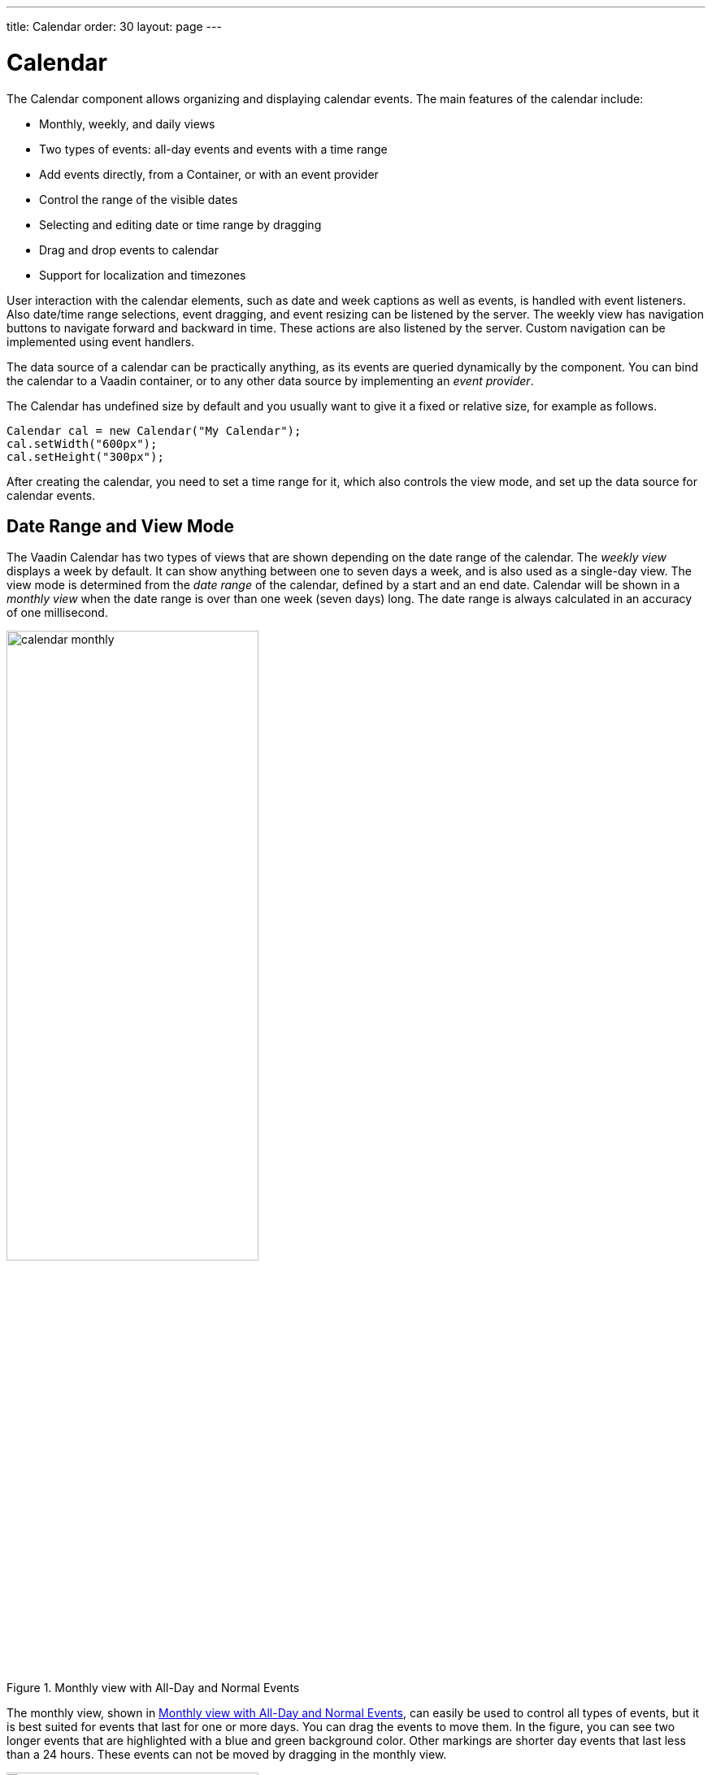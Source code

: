 ---
title: Calendar
order: 30
layout: page
---

[[components.calendar]]
= [classname]#Calendar#

ifdef::web[]
[.sampler]
image:{img/live-demo.png}[alt="Live Demo", link="https://demo.vaadin.com/sampler/#ui/data-input/dates/dates-calendar"]
endif::web[]

The [classname]#Calendar# component allows organizing and displaying calendar
events. The main features of the calendar include:

* Monthly, weekly, and daily views
* Two types of events: all-day events and events with a time range
* Add events directly, from a [classname]#Container#, or with an event provider
* Control the range of the visible dates
* Selecting and editing date or time range by dragging
* Drag and drop events to calendar
* Support for localization and timezones

User interaction with the calendar elements, such as date and week captions as
well as events, is handled with event listeners. Also date/time range
selections, event dragging, and event resizing can be listened by the server.
The weekly view has navigation buttons to navigate forward and backward in time.
These actions are also listened by the server. Custom navigation can be
implemented using event
ifdef::web[handlers, as described in <<components.calendar.customizing>>.]
ifndef::web[handlers.]

The data source of a calendar can be practically anything, as its events are
queried dynamically by the component. You can bind the calendar to a Vaadin
container, or to any other data source by implementing an __event provider__.

The [classname]#Calendar# has undefined size by default and you usually want to
give it a fixed or relative size, for example as follows.


[source, java]
----
Calendar cal = new Calendar("My Calendar");
cal.setWidth("600px");
cal.setHeight("300px");
----

After creating the calendar, you need to set a time range for it, which also
controls the view mode, and set up the data source for calendar events.

[[components.calendar.daterange]]
== Date Range and View Mode

The Vaadin Calendar has two types of views that are shown depending on the date
range of the calendar. The __weekly view__ displays a week by default. It can
show anything between one to seven days a week, and is also used as a single-day
view. The view mode is determined from the __date range__ of the calendar,
defined by a start and an end date. Calendar will be shown in a __monthly view__
when the date range is over than one week (seven days) long. The date range is
always calculated in an accuracy of one millisecond.

[[figure.components.calendar.daterange.monthly]]
.Monthly view with All-Day and Normal Events
image::img/calendar-monthly.png[width=60%, scaledwidth=100%]

The monthly view, shown in <<figure.components.calendar.daterange.monthly>>, can
easily be used to control all types of events, but it is best suited for events
that last for one or more days. You can drag the events to move them. In the
figure, you can see two longer events that are highlighted with a blue and green
background color. Other markings are shorter day events that last less than a 24
hours. These events can not be moved by dragging in the monthly view.

[[figure.components.calendar.daterange.weekly]]
.Weekly View
image::img/calendar-weekly.png[width=60%, scaledwidth=100%]

In <<figure.components.calendar.daterange.weekly>>, you can see four normal day
events and also all-day events at the top of the time line grid.

In the following, we set the calendar to show only one day, which is the current
day.


[source, java]
----
cal.setStartDate(new Date());
cal.setEndDate(new Date());
----

Notice that although the range we set above is actually zero time long, the
calendar still renders the time from 00:00 to 23:59. This is normal, as the
Vaadin Calendar is guaranteed to render at least the date range provided, but
may expand it. This behaviour is important to notice when we implement our own
event providers.


[[components.calendar.events]]
== Calendar Events

All occurrences in a calendar are represented as __events__. You have three ways
to manage the calendar events:

* Add events directly to the [classname]#Calendar# object using the [methodname]#addEvent()#
* Use a [interfacename]#Container# as a data source
* Use the __event provider__ mechanism

You can add events with [methodname]#addEvent()# and remove them with the
[methodname]#removeEvent()#. These methods will use the underlying event
provider to write the modifications to the data source.

[[components.calendar.events.types]]
=== Event Interfaces and Providers

Events are handled though the [interfacename]#CalendarEvent# interface. The
concrete class of the event depends on the specific
[classname]#CalendarEventProvider# used in the calendar.

By default, [classname]#Calendar# uses a [classname]#BasicEventProvider# to
provide events, which uses [classname]#BasicEvent# instances.

Calendar does not depend on any particular data source implementation. Events
are queried by the [classname]#Calendar# from the provider that just has to
implement the [interfacename]#CalendarEventProvider# interface. It is up to the
event provider that [classname]#Calendar# gets the correct events.

You can bind any Vaadin [classname]#Container# to a calendar, in which case a
[classname]#ContainerEventProvider# is used transparently. The container must be
ordered by start date and time of the events. See
<<dummy/../../../framework/datamodel/datamodel-container#datamodel.container,"Collecting
Items in Containers">> for basic information about containers.


[[components.calendar.events.details]]
=== Event Types

A calendar event requires a start time and an end time. These are the only
mandatory properties. In addition, an event can also be set as an all-day event
by setting the [literal]#++all-day++# property of the event. You can also set
the [literal]#++description++# of an event, which is displayed as a tooltip in
the user interface.

If the [literal]#++all-day++# field of the event is [literal]#++true++#, then
the event is always rendered as an all-day event. In the monthly view, this
means that no start time is displayed in the user interface and the event has an
colored background. In the weekly view, all-day events are displayed in the
upper part of the screen, and rendered similarly to the monthly view. In
addition, when the time range of an event is 24 hours or longer, it is rendered
as an all-day event in the monthly view.

When the time range of an event is equal or less than 24 hours, with the
accuracy of one millisecond, the event is considered as a normal day event.
Normal event has a start and end times that may be on different days.


[[components.calendar.events.basic]]
=== Basic Events

The easiest way to add and manage events in a calendar is to use the __basic
event__ management API. Calendar uses by default a
[classname]#BasicEventProvider#, which keeps the events in memory in an internal
reprensetation.

For example, the following adds a two-hour event starting from the current time.
The standard Java [classname]#GregorianCalendar# provides various ways to
manipulate date and time.


[source, java]
----
// Add a two-hour event
GregorianCalendar start = new GregorianCalendar();
GregorianCalendar end   = new GregorianCalendar();
end.add(java.util.Calendar.HOUR, 2);
calendar.addEvent(new BasicEvent("Calendar study",
        "Learning how to use Vaadin Calendar",
        start.getTime(), end.getTime()));
----
See the http://demo.vaadin.com/book-examples-vaadin7/book#calendar.monthlyview[on-line example, window="_blank"].

This adds a new event that lasts for 3 hours. As the BasicEventProvider and
BasicEvent implement some optional event interfaces provided by the calendar
package, there is no need to refresh the calendar. Just create events, set their
properties and add them to the Event Provider.



[[components.calendar.container]]
== Getting Events from a Container

You can use any Vaadin [interfacename]#Container# that implements the
[interfacename]#Indexed# interface as the data source for calendar events. The
[classname]#Calendar# will listen to change events from the container as well as
write changes to the container. You can attach a container to a
[classname]#Calendar# with [methodname]#setContainerDataSource()#.

In the following example, we bind a [classname]#BeanItemContainer# that contains
built-in [classname]#BasicEvent# events to a calendar.


[source, java]
----
// Create the calendar
Calendar calendar = new Calendar("Bound Calendar");

// Use a container of built-in BasicEvents
final BeanItemContainer<BasicEvent> container =
    new BeanItemContainer<BasicEvent>(BasicEvent.class);

// Create a meeting in the container
container.addBean(new BasicEvent("The Event", "Single Event",
            new GregorianCalendar(2012,1,14,12,00).getTime(),
            new GregorianCalendar(2012,1,14,14,00).getTime()));

// The container must be ordered by the start time. You
// have to sort the BIC every time after you have added
// or modified events.
container.sort(new Object[]{"start"}, new boolean[]{true});

calendar.setContainerDataSource(container, "caption",
    "description", "start", "end", "styleName");
----
See the http://demo.vaadin.com/book-examples-vaadin7/book#calendar.beanitemcontainer[on-line example, window="_blank"].

The container must either use the default property IDs for event data, as
defined in the [interfacename]#CalendarEvent# interface, or provide them as
parameters for the [methodname]#setContainerDataSource()# method, as we did in
the example above.

[[components.calendar.container.sorting]]
=== Keeping the Container Ordered

The events in the container __must__ be kept ordered by their start date/time.
Failing to do so may and will result in the events not showing in the calendar
properly.

Ordering depends on the container. With some containers, such as
[classname]#BeanItemContainer#, you have to sort the container explicitly every
time after you have added or modified events, usually with the
[methodname]#sort()# method, as we did in the example above. Some container,
such as [classname]#JPAContainer#, keep the in container automatically order if
you provide a sorting rule.

For example, you could order a [classname]#JPAContainer# by the following rule,
assuming that the start date/time is held in the [literal]#++startDate++#
property:


[source, java]
----
// The container must be ordered by start date. For JPAContainer
// we can just set up sorting once and it will stay ordered.
container.sort(new String[]{"startDate"}, new boolean[]{true});
----
See the http://demo.vaadin.com/book-examples-vaadin7/book#calendar.jpacontainer[on-line example, window="_blank"].


ifdef::web[]
[[components.calendar.container.customization]]
=== Delegation of Event Management

Setting a container as the calendar data source with
[methodname]#setContainerDataSource()# automatically switches to
[classname]#ContainerEventProvider#. You can manipulate the event data through
the API in [classname]#Calendar# and the user can move and resize event through
the user interface. The event provider delegates all such calendar operations to
the container.

If you add events through the [classname]#Calendar# API, notice that you may be
unable to create events of the type held in the container or adding them
requires some container-specific operations. In such case, you may need to
customize the [methodname]#addEvent()# method.

For example, [classname]#JPAContainer# requires adding new items with
[methodname]#addEntity()#. You could first add the entity to the container or
entity manager directly and then pass it to the [methodname]#addEvent()#. That
does not, however, work if the entity class does not implement
[interfacename]#CalendarEvent#. This is actually the case always if the property
names differ from the ones defined in the interface. You could handle creating
the underlying entity objects in the [methodname]#addEvent()# as follows:


[source, java]
----
// Create a JPAContainer
final JPAContainer<MyCalendarEvent> container =
    JPAContainerFactory.make(MyCalendarEvent.class,
                             "book-examples");

// Customize the event provider for adding events
// as entities
ContainerEventProvider cep =
        new ContainerEventProvider(container) {
    @Override
    public void addEvent(CalendarEvent event) {
        MyCalendarEvent entity = new MyCalendarEvent(
            event.getCaption(), event.getDescription(),
            event.getStart(), event.getEnd(),
            event.getStyleName());
        container.addEntity(entity);
    }
}

// Set the container as the data source
calendar.setEventProvider(cep);

// Now we can add events to the database through the calendar
BasicEvent event = new BasicEvent("The Event", "Single Event",
    new GregorianCalendar(2012,1,15,12,00).getTime(),
    new GregorianCalendar(2012,1,15,14,00).getTime());
calendar.addEvent(event);
----

endif::web[]


ifdef::web[]
[[components.calendar.eventprovider]]
== Implementing an Event Provider

If the two simple ways of storing and managing events for a calendar are not
enough, you may need to implement a custom event provider. It is the most
flexible way of providing events. You need to attach the event provider to the
[classname]#Calendar# using the [methodname]#setEventProvider()# method.

Event queries are done by asking the event provider for all the events between
two given dates. The range of these dates is guaranteed to be at least as long
as the start and end dates set for the component. The component can, however,
ask for a longer range to ensure correct rendering. In particular, all start
dates are expanded to the start of the day, and all end dates are expanded to
the end of the day.

[[components.calendar.eventprovider.customevents]]
=== Custom Events

An event provider could use the built-in [classname]#BasicEvent#, but it is
usually more proper to define a custom event type that is bound directly to the
data source. Custom events may be useful for some other purposes as well, such
as when you need to add extra information to an event or customize how it is
acquired.

Custom events must implement the [interfacename]#CalendarEvent# interface or
extend an existing event class. The built-in [classname]#BasicEvent# class
should serve as a good example of implementing simple events. It keeps the data
in member variables.


[source, java]
----
public class BasicEvent
       implements CalendarEventEditor, EventChangeNotifier {
   ...

   public String getCaption() {
        return caption;
    }

    public String getDescription() {
        return description;
    }

    public Date getEnd() {
        return end;
    }

    public Date getStart() {
        return start;
    }

    public String getStyleName() {
        return styleName;
    }

    public boolean isAllDay() {
        return isAllDay;
    }

    public void setCaption(String caption) {
        this.caption = caption;
        fireEventChange();
    }

    public void setDescription(String description) {
        this.description = description;
        fireEventChange();
    }

    public void setEnd(Date end) {
        this.end = end;
        fireEventChange();
    }

    public void setStart(Date start) {
        this.start = start;
        fireEventChange();
    }

    public void setStyleName(String styleName) {
        this.styleName = styleName;
        fireEventChange();
    }

    public void setAllDay(boolean isAllDay) {
        this.isAllDay = isAllDay;
        fireEventChange();
    }

    public void addEventChangeListener(
            EventChangeListener listener) {
        ...
    }

    public void removeListener(EventChangeListener listener) {
        ...
    }

    protected void fireEventChange() {...}
}
----

You may have noticed that there was some additional code in the
[classname]#BasicEvent# that was not in the [interfacename]#CalendarEvent#
interface. Namely [classname]#BasicEvent# also implements two additional
interfaces:

[interfacename]#CalendarEditor#:: This interface defines setters for all the fields, and is required for some of
the default handlers to work.

[interfacename]#EventChangeNotifier#:: This interface adds the possibility to listen for changes in the event, and
enables the [classname]#Calendar# to render the changes immediately.



The start time and end time are mandatory, but caption, description, and style
name are not. The style name is used as a part of the CSS class name for the
HTML DOM element of the event.

In addition to the basic event interfaces, you can enhance the functionality of
your event and event provider classes by using the [classname]#EventChange# and
[classname]#EventSetChange# events. They let the [classname]#Calendar# component
to know about changes in events and update itself accordingly. The
[classname]#BasicEvent# and [classname]#BasicEventProvider# examples given
earlier include a simple implementation of these interfaces.


[[components.calendar.eventprovider.eventprovider]]
=== Implementing the Event Provider

An event provider needs to implement the [interfacename]#CalendarEventProvider#
interface. It has only one method to be implemented. Whenever the calendar is
painted, [methodname]#getEvents(Date, Date)# method is called and it must return
a list of events between the given start and end time.

The following example implementation returns only one example event. The event
starts from the current time and is five hours long.


[source, java]
----
public class MyEventProvider implements CalendarEventProvider{
    public List<Event> getEvents(Date startDate, Date endDate){
        List<Event> events = new ArrayList<Event>();
        GregorianCalendar cal = new GregorianCalendar();
        cal.setTime(new Date());

        Date start = cal.getTime();
        cal.add(GregorianCalendar.HOUR, 5);
        Date end = cal.getTime();
        BasicEvent event = new BasicEvent();
        event.setCaption("My Event");
        event.setDescription("My Event Description");
        event.setStart(start);
        event.setEnd(end);
        events.add(event);

        return events;
    }
}
----

It is important to notice that the [classname]#Calendar# may query for dates
beyond the range defined by start date and end date. Particularly, it may expand
the date range to make sure the user interface is rendered correctly.


endif::web[]

ifdef::web[]
[[components.calendar.appearance]]
== Styling a Calendar

Configuring the appearance of the Vaadin Calendar component is one of the basic
tasks. At the least, you need to consider its sizing in your user interface. You
also quite probably want to use some color or colors for events.

[[components.calendar.appearance.sizing]]
=== Sizing

The Calendar supports component sizing as usual for defined (fixed or relative)
sizes. When using an undefined size for the calendar, all the sizes come from
CSS. In addition, when the height is undefined, a scrollbar is displayed in the
weekly view to better fit the cells to the user interface.

Below is a list of style rules that define the size of a Calendar with undefined
size (these are the defaults):


[source, css]
----
.v-calendar-month-sizedheight .v-calendar-month-day {
	height: 100px;
}

.v-calendar-month-sizedwidth .v-calendar-month-day {
	width: 100px;
}

.v-calendar-header-month-Hsized .v-calendar-header-day {
	width: 101px;
}

/* for IE */
.v-ie6 .v-calendar-header-month-Hsized .v-calendar-header-day {
	width: 104px;
}

/* for others */
.v-calendar-header-month-Hsized td:first-child {
	padding-left: 21px;
}

.v-calendar-header-day-Hsized {
	width: 200px;
}

.v-calendar-week-numbers-Vsized .v-calendar-week-number {
	height: 100px;
	line-height: 100px;
}

.v-calendar-week-wrapper-Vsized {
	height: 400px;
	overflow-x: hidden !important;
}

.v-calendar-times-Vsized .v-calendar-time {
	height: 38px;
}

.v-calendar-times-Hsized .v-calendar-time {
	width: 42px;
}

.v-calendar-day-times-Vsized .v-slot,.v-calendar-day-times-Vsized .v-slot-even {
	height: 18px;
}

.v-calendar-day-times-Hsized, .v-calendar-day-times-Hsized .v-slot,.v-calendar-day-times-Hsized .v-slot-even {
	width: 200px;
}
----


[[components.calendar.appearance.event-style]]
=== Event Style

Events can be styled with CSS by setting them a __style name suffix__. The
suffix is retrieved with the [methodname]#getStyleName()# method in
[interfacename]#CalendarEvent#. If you use [classname]#BasicEvent# events, you
can set the suffix with [methodname]#setStyleName()#.


[source, java]
----
BasicEvent event = new BasicEvent("Wednesday Wonder", ... );
event.setStyleName("mycolor");
calendar.addEvent(event);
----

Suffix [literal]#++mycolor++# would create
[literal]#++v-calendar-event-mycolor++# class for regular events and
[literal]#++v-calendar-event-mycolor-add-day++# for all-day events. You could
style the events with the following rules:


[source, css]
----
.v-calendar .v-calendar-event-mycolor {}
.v-calendar .v-calendar-event-mycolor-all-day {}
.v-calendar .v-calendar-event-mycolor .v-calendar-event-caption {}
.v-calendar .v-calendar-event-mycolor .v-calendar-event-content {}
----


endif::web[]

ifdef::web[]
[[components.calendar.visible-hours-days]]
== Visible Hours and Days

As we saw in <<components.calendar.daterange>>, you can set the range of dates
that are shown by the Calendar. But what if you wanted to show the entire month
but hide the weekends? Or show only hours from 8 to 16 in the weekly view? The
[methodname]#setVisibleDays()# and [methodname]#setVisibleHours()# methods allow
you to do that.


[source, java]
----
calendar.setVisibleDays(1,5);   // Monday to Friday
calendar.setVisibleHours(0,15); // Midnight until 4 pm
----

After the above settings, only weekdays from Monday to Friday would be shown.
And when the calendar is in the weekly view, only the time range from 00:00 to
16:00 would be shown.

Note that the excluded times are never shown so you should take care when
setting the date range. If the date range contains only dates / times that are
excluded, nothing will be displayed. Also note that even if a date is not
rendered because these settings, the event provider may still be queried for
events for that date.

endif::web[]

ifdef::web[]
[[components.calendar.drag-and-drop]]
== Drag and Drop

Vaadin Calendar can act as a drop target for drag and drop, described in
<<dummy/../../../framework/advanced/advanced-dragndrop#advanced.dragndrop,"Drag
and Drop">>. With the functionality, the user could drag events, for example,
from a table to a calendar.

To support dropping, a [classname]#Calendar# must have a drop handler. When the
drop handler is set, the days in the monthly view and the time slots in the
weekly view can receive drops. Other locations, such as day names in the weekly
view, can not currently receive drops.

Calendar uses its own implementation of [interfacename]#TargetDetails#:
[classname]#CalendarTargetdetails#. It holds information about the the drop
location, which in the context of [classname]#Calendar# means the date and time.
The drop target location can be retrieved via the [methodname]#getDropTime()#
method. If the drop is done in the monthly view, the returned date does not have
exact time information. If the drop happened in the weekly view, the returned
date also contains the start time of the slot.

Below is a short example of creating a drop handler and using the drop
information to create a new event:


[source, java]
----
private Calendar createDDCalendar() {
  Calendar calendar = new Calendar();
  calendar.setDropHandler(new DropHandler() {
    public void drop(DragAndDropEvent event) {
      CalendarTargetDetails details =
              (CalendarTargetDetails) event.getTargetDetails();

      TableTransferable transferable =
              (TableTransferable) event.getTransferable();

      createEvent(details, transferable);
      removeTableRow(transferable);
    }

    public AcceptCriterion getAcceptCriterion() {
      return AcceptAll.get();
    }

  });

  return calendar;
}


protected void createEvent(CalendarTargetDetails details,
  TableTransferable transferable) {
  Date dropTime = details.getDropTime();
  java.util.Calendar timeCalendar = details.getTargetCalendar()
                                    .getInternalCalendar();
  timeCalendar.setTime(dropTime);
  timeCalendar.add(java.util.Calendar.MINUTE, 120);
  Date endTime = timeCalendar.getTime();

  Item draggedItem = transferable.getSourceComponent().
                            getItem(transferable.getItemId());

  String eventType = (String)draggedItem.
                            getItemProperty("type").getValue();

  String eventDescription = "Attending: "
             + getParticipantString(
                 (String[]) draggedItem.
                   getItemProperty("participants").getValue());

  BasicEvent newEvent = new BasicEvent();
  newEvent.setAllDay(!details.hasDropTime());
  newEvent.setCaption(eventType);
  newEvent.setDescription(eventDescription);
  newEvent.setStart(dropTime);
  newEvent.setEnd(endTime);

  BasicEventProvider ep = (BasicEventProvider) details
                       .getTargetCalendar().getEventProvider();
  ep.addEvent(newEvent);
}
----

endif::web[]

ifdef::web[]
[[components.calendar.contextmenu]]
== Using the Context Menu

Vaadin Calendar allows the use of context menu (mouse right-click) to manage
events. As in other context menus in Vaadin, the menu items are handled in
Vaadin as __actions__ by an __action handler__. To enable a context menu, you
have to implement a Vaadin [interfacename]#Action.Handler# and add it to the
calendar with [methodname]#addActionHandler()#.

An action handler must implement two methods: [methodname]#getActions()# and
[methodname]#handleAction()#. The [methodname]#getActions()# is called for each
day displayed in the calendar view. It should return a list of allowed actions
for that day, that is, the items of the context menu. The [parameter]#target#
parameter is the context of the click - a [classname]#CalendarDateRange# that
spans over the day. The [parameter]#sender# is the [classname]#Calendar# object.

The [methodname]#handleActions()# receives the target context in the
[parameter]#target#. If the context menu was opened on an event, the target is
the [interfacename]#Event# object, otherwise it is a
[classname]#CalendarDateRange#.

endif::web[]

ifdef::web[]
[[components.calendar.localization]]
== Localization and Formatting

[[components.calendar.localization.locale]]
=== Setting the Locale and Time Zone

Month and weekday names are shown in the language of the locale setting of the
[classname]#Calendar#. The translations are acquired from the standard Java
locale data. By default, [classname]#Calendar# uses the system default locale
for its internal calendar, but you can change it with
[methodname]#setLocale(Locale locale)#. Setting the locale will update also
other location specific date and time settings, such as the first day of the
week, time zone, and time format. However, time zone and time format can be
overridden by settings in the [classname]#Calendar#.

For example, the following would set the language to US English:


[source, java]
----
cal.setLocale(Locale.US);
----

The locale defines the default time zone. You can change it with the
[methodname]#setTimeZone()# method, which takes a
[classname]#java.util.TimeZone# object as its parameter. Setting timezone to
null will reset timezone to the locale default.

For example, the following would set the Finnish time zone, which is EET


[source, java]
----
cal.setTimeZone(TimeZone.getTimeZone("Europe/Helsinki"));
----


[[components.calendar.localization.datecaption]]
=== Time and Date Caption Format

The time may be shown either in 24 or 12 hour format. The default format is
defined by the locale, but you can change it with the
[methodname]#setTimeFormat()# method. Giving a [literal]#++null++# setting will
reset the time format to the locale default.


[source, java]
----
cal.setTimeFormat(TimeFormat.Format12H);
----

You can change the format of the date captions in the week view with the
[methodname]#setWeeklyCaptionFormat(String dateFormatPattern)# method. The date
format pattern should follow the format of the standard Java
[classname]#java.text.SimpleDateFormat# class.

For example:


[source, java]
----
cal.setWeeklyCaptionFormat("dd-MM-yyyy");
----


endif::web[]

ifdef::web[]
[[components.calendar.customizing]]
== Customizing the Calendar

In this section, we give a tutorial for how to make various basic customizations
of the Vaadin Calendar. The event provider and styling was described earlier, so
now we concentrate on other features of the Calendar API.

[[components.calendar.customizing.overview]]
=== Overview of Handlers

Most of the handlers related to calendar events have sensible default handlers.
These are found in the [package]#com.vaadin.ui.handler# package. The default
handlers and their functionalities are described below.

* [classname]#BasicBackwardHandler#. Handles clicking the back-button of the weekly view so that the viewed month is changed to the previous one.
* [classname]#BasicForwardHandler#. Handles clicking the forward-button of the weekly view so that the viewed month is changed to the next one.
* [classname]#BasicWeekClickHandler#. Handles clicking the week numbers int the monthly view so that the viewable date range is changed to the clicked week.
* [classname]#BasicDateClickHandler#. Handles clicking the dates on both the monthly view and the weekly view. Changes the viewable date range so that only the clicked day is visible.
* [classname]#BasicEventMoveHandler#. Handles moving the events in both monthly view and the weekly view. Events can be moved and their start and end dates are changed correctly, but only if the event implements [classname]#CalendarEventEditor# (implemented by [classname]#BasicEvent#).
* [classname]#BasicEventResizeHandler#. Handles resizing the events in the weekly view. Events can be resized and their start and end dates are changed correctly, but only if the event implements [classname]#CalendarEventEditor# (implemented by the [classname]#BasicEvent#).

All of these handlers are automatically set when creating a new
[classname]#Calendar#. If you wish to disable some of the default functionality,
you can simply set the corresponding handler to [literal]#++null++#. This will
prevent the functionality from ever appearing on the user interface. For
example, if you set the [classname]#EventMoveHandler# to [literal]#++null++#,
the user will be unable to move events in the browser.


[[components.calendar.customizing.creating]]
=== Creating a Calendar

Let us first create a new [classname]#Calendar# instance. Here we use our own
event provider, the [classname]#MyEventProvider# described in
<<components.calendar.eventprovider.eventprovider>>.


[source, java]
----
Calendar cal = new Calendar(new MyEventProvider());
----

This initializes the Calendar. To customize the viewable date range, we must set
a start and end date to it.

There is only one visible event in the timeline, starting from the current time.
That is what our event provider passes to the client.//TODO See the figure
3.

It would be nice to also be able to control the navigation forward and backward.
The default navigation is provided by the default handlers, but perhaps we want
to restrict the users so they can only navigate dates in the current year. Maybe
we also want to pose some other restrictions to the clicking week numbers and
dates.

These restrictions and other custom logic can be defined with custom handlers.
You can find the handlers in the [package]#com.vaadin.addon.calendar.ui.handler#
package and they can be easily extended. Note that if you don not want to extend
the default handlers, you are free to implement your own. The interfaces are
described in [interfacename]#CalendarComponentEvents#.


endif::web[]

[[components.calendar.navigation]]
== Backward and Forward Navigation

Vaadin Calendar has only limited built-in navigation support. The weekly view
has navigation buttons in the top left and top right
corners.
// TODO See the figure 4.

You can handle backward and forward navigation with a
[interfacename]#BackwardListener# and [interfacename]#ForwardListener#.

[source, java]
----
cal.setHandler(new BasicBackwardHandler() {
  protected void setDates(BackwardEvent event,
                          Date start, Date end) {

      java.util.Calendar calendar = event.getComponent()
                                    .getInternalCalendar();
      if (isThisYear(calendar, end)
           && isThisYear(calendar, start)) {
        super.setDates(event, start, end);
      }
  }});
----

The forward navigation handler can be implemented in the same way. The example
handler restricts the dates to the current year.


ifdef::web[]
[[components.calendar.dateclick]]
== Date Click Handling

By default, clicking a date either in month or week view switches to single-day
view, while clicking on the date header in the day view has no effect. The date
click event is handled by a [interfacename]#DateClickHandler#.

The following example handles click events on the date header in the day view to
zoom out to the week view. For other clicks it applies the default behavior; in
the week view clicking on a day switches to the day view.


[source, java]
----
calendar.setHandler(new BasicDateClickHandler() {
    public void dateClick(DateClickEvent event) {
      Calendar cal = event.getComponent();

      // Check if the current range is already one day long
      long currentCalDateRange = cal.getEndDate().getTime() -
                                 cal.getStartDate().getTime();

      // From one-day view, zoom out to week view
      if (currentCalDateRange <= DateConstants.DAYINMILLIS) {
          // Change the date range to the current week
          GregorianCalendar weekstart = new GregorianCalendar();
          GregorianCalendar weekend   = new GregorianCalendar();
          weekstart.setTime(event.getDate());
          weekend.setTime(event.getDate());
          weekstart.setFirstDayOfWeek(java.util.Calendar.SUNDAY);
          weekstart.set(java.util.Calendar.HOUR_OF_DAY, 0);
          weekstart.set(java.util.Calendar.DAY_OF_WEEK,
                       java.util.Calendar.SUNDAY);
          weekend.set(java.util.Calendar.HOUR_OF_DAY, 23);
          weekend.set(java.util.Calendar.DAY_OF_WEEK,
                       java.util.Calendar.SATURDAY);
          cal.setStartDate(weekstart.getTime());
          cal.setEndDate(weekend.getTime());

          Notification.show("Custom zoom to week");
      } else {
        // Default behavior, change date range to one day
        super.dateClick(event);
      }
    }
  });
----

endif::web[]

ifdef::web[]
[[components.calendar.weekclick]]
== Handling Week Clicks

The monthly view displays week numbers for each week row on the left side of the
date grid. The week number are clickable and you can handle the click events by
setting a [interfacename]#WeekClickHandler# for the [classname]#Calendar#
object. The default handler changes the date range to be the clicked week.

In the following example, we add a week click handler that changes the date
range of the calendar to one week only if the start and end dates of the week
are in the current month.


[source, java]
----
cal.setHandler(new BasicWeekClickHandler() {
    protected void setDates(WeekClick event,
                          Date start, Date end) {
        java.util.Calendar calendar = event.getComponent()
                                  .getInternalCalendar();
        if (isThisMonth(calendar, start)
            && isThisMonth(calendar,  end)) {
            super.setDates(event, start, end);
        }
    }
});
----

endif::web[]

ifdef::web[]
[[components.calendar.eventclick]]
== Handling Event Clicks

The calendar events in all views are are clickable. There is no default handler.
Just like the date and week click handlers, event click handling is enabled by
setting an [interfacename]#EventClickHandler# for the [classname]#Calendar#
object.

You can get hold of the clicked event by the [methodname]#getCalendarEvent()#
method in the [classname]#EventClick# object passed to the handler, as shown in
the following example.


[source, java]
----
cal.setHandler(new EventClickHandler() {
    public void eventClick(EventClick event) {
        BasicEvent e = (BasicEvent) event.getCalendarEvent();

        // Do something with it
        new Notification("Event clicked: " + e.getCaption(),
            e.getDescription()).show(Page.getCurrent());
    }
});
----

endif::web[]

ifdef::web[]
[[components.calendar.eventdrag]]
== Event Dragging

The user can drag an event to change its position in time. The default handler
sets the start and end time of the event accordingly. You can do many things
with a custom move handler, such as restrict moving events.

In the following example, we add a [interfacename]#EventMoveHandler# to a
[classname]#Calendar#. The event handler updates the new position to the
datasource, but only if the new dates are in the current month. This requires
making some changes to the event provider class.


[source, java]
----
cal.setHandler(new BasicEventMoveHandler() {
  private java.util.Calendar javaCalendar;

  public void eventMove(MoveEvent event) {
    javaCalendar = event.getComponent().getInternalCalendar();
    super.eventMove(event);
  }

  protected void setDates(CalendarEventEditor event,
                          Date start, Date end) {
    if (isThisMonth(javaCalendar, start)
        && isThisMonth(javaCalendar, end)) {
      super.setDates(event, start, end);
    }
  }
});
----

For the above example to work, the example event provider presented earlier
needs to be changed slightly so that it doesn't always create a new event when
[methodname]#getEvents()# is called.


[source, java]
----
public static class MyEventProvider
              implements CalendarEventProvider {
  private List<CalendarEvent> events =
        new ArrayList<CalendarEvent>();

  public MyEventProvider() {
    events = new ArrayList<CalendarEvent>();
    GregorianCalendar cal = new GregorianCalendar();
    cal.setTime(new Date());

    Date start = cal.getTime();
    cal.add(GregorianCalendar.HOUR, 5);
    Date end = cal.getTime();
    BasicEvent event = new BasicEvent();
    event.setCaption("My Event");
    event.setDescription("My Event Description");
    event.setStart(start);
    event.setEnd(end);
    events.add(event);
  }

  public void addEvent(CalendarEvent BasicEvent) {
    events.add(BasicEvent);
  }

  public List<CalendarEvent> getEvents(Date startDate,
                                       Date endDate) {
    return events;
  }
}
----

After these changes, the user can move events around as earlier, but dropping an
event, the start and end dates are checked by the server. Note that as the
server-side must move the event in order for it to render to the place it was
dropped. The server can also reject moves by not doing anything when the event
is received.

endif::web[]

ifdef::web[]
[[components.calendar.dragselection]]
== Handling Drag Selection

Drag selection works both in the monthly and weekly views. To listen for drag
selection, you can add a [interfacename]#RangeSelectListener# to the
[classname]#Calendar#. There is no default handler for range select.

In the code example below, we create an new event when any date range is
selected. Drag selection opens a window where the user is asked for a caption
for the new event. After confirming, the new event is be passed to the event
provider and calendar is updated. Note that as our example event provider and
event classes do not implement the event change interface, we must refresh the
[classname]#Calendar# manually after changing the events.


[source, java]
----
cal.setHandler(new RangeSelectHandler() {
  public void rangeSelect(RangeSelectEvent event) {
    BasicEvent calendarEvent = new BasicEvent();
    calendarEvent.setStart(event.getStart());
    calendarEvent.setEnd(event.getEnd());

    // Create popup window and add a form in it.
    VerticalLayout layout = new VerticalLayout();
    layout.setMargin(true);
    layout.setSpacing(true);

    final Window w = new Window(null, layout);
    ...

    // Wrap the calendar event to a BeanItem
    // and pass it to the form
    final BeanItem<CalendarEvent> item =
                         new BeanItem<CalendarEvent>(myEvent);

    final Form form = new Form();
    form.setItemDataSource(item);
    ...

    layout.addComponent(form);

    HorizontalLayout buttons = new HorizontalLayout();
    buttons.setSpacing(true);
    buttons.addComponent(new Button("OK", new ClickListener() {

        public void buttonClick(ClickEvent event) {
            form.commit();

            // Update event provider's data source
            provider.addEvent(item.getBean());

            UI.getCurrent().removeWindow(w);
        }
    }));

    ...
  }
});
----

endif::web[]

ifdef::web[]
[[components.calendar.eventresizing]]
== Resizing Events

The user can resize an event by dragging from both ends to change its start or
end time. This offers a convenient way to change event times without the need to
type anything. The default resize handler sets the start and end time of the
event according to the resize.

In the example below, we set a custom handler for resize events. The handler
prevents any event to be resized over 12 hours in length. Note that this does
not prevent the user from resizing an event over 12 hours in the client. The
resize will just be corrected by the server.


[source, java]
----
cal.setHandler(new BasicEventResizeHandler() {
  private static final long twelveHoursInMs = 12*60*60*1000;

  protected void setDates(CalendarEventEditor event,
                          Date start, Date end) {
    long eventLength = end.getTime() - start.getTime();
    if (eventLength <= twelveHoursInMs) {
      super.setDates(event, start, end);
    }
  }
});
----

endif::web[]
